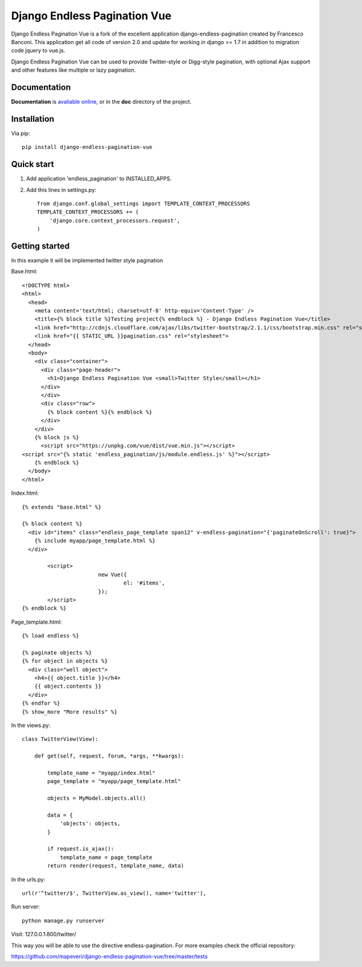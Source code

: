 =================================
Django Endless Pagination Vue
=================================

.. image:: https://coveralls.io/repos/mapeveri/django-endless-pagination-vue/badge.svg?branch=master&service=github
	:target: https://coveralls.io/github/mapeveri/django-endless-pagination-vue?branch=master

.. image:: https://travis-ci.org/mapeveri/django-endless-pagination-vue.svg?branch=master
    :target: https://travis-ci.org/mapeveri/django-endless-pagination-vue

.. image:: https://badge.fury.io/py/django-endless-pagination-vue.svg
    :target: http://badge.fury.io/py/django-endless-pagination-vue

Django Endless Pagination Vue is a fork of the excellent application django-endless-pagination created by Francesco Banconi.
This application get all code of version 2.0 and update for working in django >= 1.7 in addition to migration code jquery to vue.js.

Django Endless Pagination Vue can be used to provide Twitter-style or Digg-style pagination, with optional Ajax support and other features
like multiple or lazy pagination.

Documentation
-------------

**Documentation** is `avaliable online
<http://django-endless-pagination-vue.readthedocs.org/>`_, or in the **doc**
directory of the project.

Installation
------------

Via pip::

		pip install django-endless-pagination-vue

Quick start
-----------

1. Add application 'endless_pagination' to INSTALLED_APPS.
2. Add this lines in settings.py::

			from django.conf.global_settings import TEMPLATE_CONTEXT_PROCESSORS
			TEMPLATE_CONTEXT_PROCESSORS += (
			    'django.core.context_processors.request',
			)


Getting started
---------------

In this example it will be implemented twitter style pagination

Base.html::

	<!DOCTYPE html>
	<html>
	  <head>
	    <meta content='text/html; charset=utf-8' http-equiv='Content-Type' />
	    <title>{% block title %}Testing project{% endblock %} - Django Endless Pagination Vue</title>
	    <link href="http://cdnjs.cloudflare.com/ajax/libs/twitter-bootstrap/2.1.1/css/bootstrap.min.css" rel="stylesheet">
	    <link href="{{ STATIC_URL }}pagination.css" rel="stylesheet">
	  </head>
	  <body>
	    <div class="container">
	      <div class="page-header">
	        <h1>Django Endless Pagination Vue <small>Twitter Style</small></h1>
	      </div>
	      </div>
	      <div class="row">
	        {% block content %}{% endblock %}
	      </div>
	    </div>
	    {% block js %}
	      <script src="https://unpkg.com/vue/dist/vue.min.js"></script>
      	<script src="{% static 'endless_pagination/js/module.endless.js' %}"></script>
	    {% endblock %}
	  </body>
	</html>

Index.html::

	{% extends "base.html" %}

	{% block content %}
	  <div id="items" class="endless_page_template span12" v-endless-pagination="{'paginateOnScroll': true}">
	    {% include myapp/page_template.html %}
	  </div>
		
		<script>
				new Vue({
					el: '#items',
				});
		</script>
	{% endblock %}

Page_template.html::

	{% load endless %}

	{% paginate objects %}
	{% for object in objects %}
	  <div class="well object">
	    <h4>{{ object.title }}</h4>
	    {{ object.contents }}
	  </div>
	{% endfor %}
	{% show_more "More results" %}

In the views.py::

	class TwitterView(View):

	    def get(self, request, forum, *args, **kwargs):

	        template_name = "myapp/index.html"
	        page_template = "myapp/page_template.html"

	        objects = MyModel.objects.all()

	        data = {
	            'objects': objects,
	        }

	        if request.is_ajax():
	            template_name = page_template
	        return render(request, template_name, data)

In the urls.py::

	url(r'^twitter/$', TwitterView.as_view(), name='twitter'),


Run server::

	python manage.py runserver

Visit: 127.0.0.1:800/twitter/

This way you will be able to use the directive endless-pagination. For more examples check the official repository:

https://github.com/mapeveri/django-endless-pagination-vue/tree/master/tests
